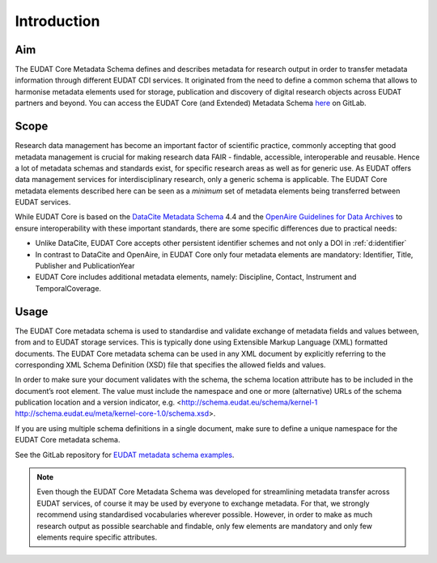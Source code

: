 Introduction
------------

Aim
^^^
The EUDAT Core Metadata Schema defines and describes metadata for research output in order to transfer metadata information through different EUDAT CDI services. It originated from the need to define a common schema that allows to harmonise metadata elements used for storage, publication and discovery of digital research objects across EUDAT partners and beyond. You can access the EUDAT Core (and Extended) Metadata Schema `here <https://gitlab.eudat.eu/eudat-metadata-schema/schema-definitions/-/tree/master>`_ on GitLab.

Scope
^^^^^
Research data management has become an important factor of scientific practice, commonly accepting that good metadata management is crucial for making research data FAIR - findable, accessible, interoperable and reusable. Hence a lot of metadata schemas and standards exist, for specific research areas as well as for generic use. As EUDAT offers data management services for interdisciplinary research, only a generic schema is applicable. The EUDAT Core metadata elements described here can be seen as a *minimum* set of metadata elements being transferred between EUDAT services. 

While EUDAT Core is based on the `DataCite Metadata Schema <https://schema.datacite.org/>`_ 4.4 and the `OpenAire Guidelines for Data Archives <https://guidelines.openaire.eu/en/latest/data/index.html>`_ to ensure interoperability with these important standards, there are some specific differences due to practical needs:

* Unlike DataCite, EUDAT Core accepts other persistent identifier schemes and not only a DOI in :ref:`d:identifier`
* In contrast to DataCite and OpenAire, in EUDAT Core only four metadata elements are mandatory: Identifier, Title, Publisher and PublicationYear
* EUDAT Core includes additional metadata elements, namely: Discipline, Contact, Instrument and TemporalCoverage.

Usage
^^^^^

The EUDAT Core metadata schema is used to standardise and validate exchange of metadata fields and values between, from and to EUDAT storage services. This is typically done using Extensible Markup Language (XML) formatted documents. The EUDAT Core metadata schema can be used in any XML document by explicitly referring to the corresponding XML Schema Definition (XSD) file that specifies the allowed fields and values.

In order to make sure your document validates with the schema, the schema location attribute has to be included in the document’s root element. The value must include the namespace and one or more (alternative) URLs of the schema publication location and a version indicator, e.g. <http://schema.eudat.eu/schema/kernel-1 http://schema.eudat.eu/meta/kernel-core-1.0/schema.xsd>.

If you are using multiple schema definitions in a single document, make sure to define a unique namespace for the EUDAT Core metadata schema.

See the GitLab repository for `EUDAT metadata schema examples <https://gitlab.eudat.eu/eudat-metadata-schema/schema-definitions/-/tree/master/examples>`_.

.. note::
   Even though the EUDAT Core Metadata Schema was developed for streamlining metadata transfer across EUDAT services, of course it may be used by everyone to exchange metadata. For that, we strongly recommend using standardised vocabularies wherever possible. However, in order to make as much research output as possible searchable and findable, only few elements are mandatory and only few elements require specific attributes.
